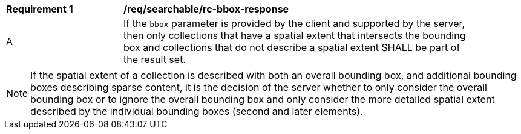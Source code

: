 [[req_searchable_rc-bbox-response]]
[width="90%",cols="2,6a"]
|===
^|*Requirement {counter:req-id}* |*/req/searchable/rc-bbox-response*
^|A|If the `bbox` parameter is provided by the client and supported by the server, then only collections that have a spatial extent that intersects the bounding box and collections that
do not describe a spatial extent SHALL be part of the result set.
|===

NOTE: If the spatial extent of a collection is described with both an overall bounding box, and additional bounding boxes describing sparse content,
it is the decision of the server whether to only consider the overall bounding box or to ignore the overall bounding box and only consider the more detailed spatial extent described by the individual bounding boxes
(second and later elements).
